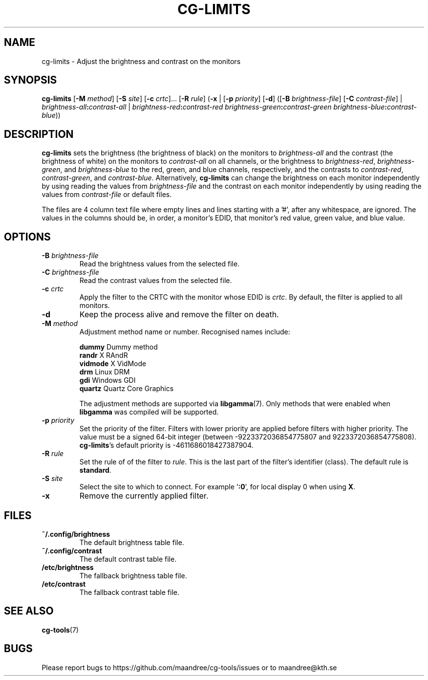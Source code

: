 .TH CG-LIMITS 1 CG-TOOLS
.SH NAME
cg-limits - Adjust the brightness and contrast on the monitors
.SH SYNOPSIS
.B cg-limits
.RB [ \-M
.IR method ]
.RB [ \-S
.IR site ]
.RB [ \-c
.IR crtc "]... ["\fB\-R\fP
.IR rule ]
.RB ( \-x
|
.RB [ \-p
.IR priority ]
.RB [ \-d ]
.RB ([ \-B
.IR brightness-file ]
.RB [ \-C
.IR contrast-file ]
|
.IB brightness-all : contrast-all
|
.IB brightness-red : contrast-red
.IB brightness-green : contrast-green
.IR brightness-blue \fB:\fP contrast-blue ))
.SH DESCRIPTION
.B cg-limits
sets the brightness (the brightness of black) on the monitors to
.I brightness-all
and the contrast (the brightness of white) on the monitors to
.I contrast-all
on all channels, or the brightness to
.IR brightness-red ,
.IR brightness-green ,
and
.I brightness-blue
to the red, green, and blue channels, respectively, and the
contrasts to
.IR contrast-red ,
.IR contrast-green ,
and
.IR contrast-blue .
Alternatively,
.B cg-limits
can change the brightness on each monitor independently by
using reading the values from
.I brightness-file
and the contrast on each monitor independently by
using reading the values from
.I contrast-file
or default files.
.P
The files are 4 column text file where empty lines and lines
starting with a '#', after any whitespace, are ignored.
The values in the columns should be, in order, a monitor's
EDID, that monitor's red value, green value, and blue value.
.SH OPTIONS
.TP
.B \-B " "\fIbrightness-file\fP
Read the brightness values from the selected file.
.TP
.B \-C " "\fIbrightness-file\fP
Read the contrast values from the selected file.
.TP
.BR \-c " "\fIcrtc\fP
Apply the filter to the CRTC with the monitor whose EDID is
.IR crtc .
By default, the filter is applied to all monitors.
.TP
.B \-d
Keep the process alive and remove the filter on death.
.TP
.BR \-M " "\fImethod\fP
Adjustment method name or number. Recognised names include:

.nf
\fBdummy\fP      Dummy method
\fBrandr\fP      X RAndR
\fBvidmode\fP    X VidMode
\fBdrm\fP        Linux DRM
\fBgdi\fP        Windows GDI
\fBquartz\fP     Quartz Core Graphics
.fi

The adjustment methods are supported via
.BR libgamma (7).
Only methods that were enabled when
.B libgamma
was compiled will be supported.
.TP
.BR \-p " "\fIpriority\fP
Set the priority of the filter. Filters with lower priority
are applied before filters with higher priority. The value
must be a signed 64-bit integer (between -9223372036854775807
and 9223372036854775808).
.BR cg-limits 's
default priority is -4611686018427387904.
.TP
.BR \-R " "\fIrule\fP
Set the rule of of the filter to
.IR rule .
This is the last part of the filter's identifier (class).
The default rule is
.BR standard .
.TP
.BR \-S " "\fIsite\fP
Select the site to which to connect. For example
.RB ' :0 ',
for local display 0 when using
.BR X .
.TP
.B \-x
Remove the currently applied filter.
.SH FILES
.TP
.B ~/.config/brightness
The default brightness table file.
.TP
.B ~/.config/contrast
The default contrast table file.
.TP
.B /etc/brightness
The fallback brightness table file.
.TP
.B /etc/contrast
The fallback contrast table file.
.SH "SEE ALSO"
.BR cg-tools (7)
.SH BUGS
Please report bugs to https://github.com/maandree/cg-tools/issues
or to maandree@kth.se
